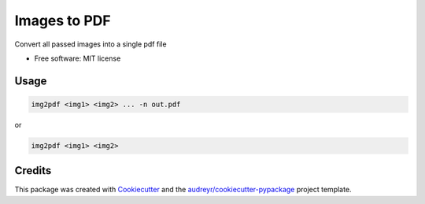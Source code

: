 =============
Images to PDF
=============


.. image:: https://img.shields.io/pypi/v/images_to_pdf.svg
        :target: https://pypi.python.org/pypi/images_to_pdf




Convert all passed images into a single pdf file


* Free software: MIT license


Usage
--------

.. code-block:: shell

        img2pdf <img1> <img2> ... -n out.pdf

or

.. code-block:: shell

        img2pdf <img1> <img2>

Credits
-------

This package was created with Cookiecutter_ and the `audreyr/cookiecutter-pypackage`_ project template.

.. _Cookiecutter: https://github.com/audreyr/cookiecutter
.. _`audreyr/cookiecutter-pypackage`: https://github.com/audreyr/cookiecutter-pypackage
